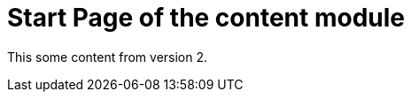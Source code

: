 = Start Page of the content module
// This overrides the navigation item
:navtitle: Start Page
// Redirect from old pages
:page-aliases: old-page-page.adoc

This some content from version 2.
